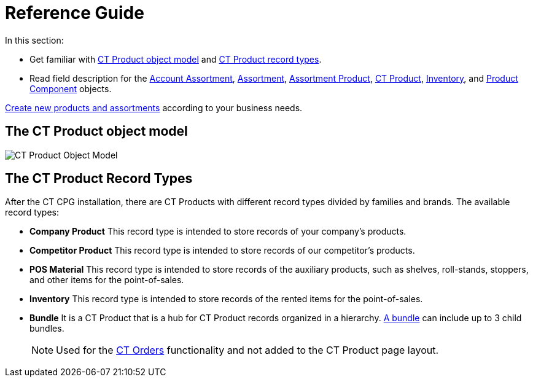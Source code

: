 = Reference Guide

In this section:

* Get familiar with <<h2_1870584043, CT Product object model>> and <<h2_160781133, CT Product record types>>.
* Read field description for the xref:./account-assortment-field-reference.adoc[Account Assortment], xref:./assortment-field-reference.adoc[Assortment], xref:./assortment-product-field-reference.adoc[Assortment Product], xref:./ct-product-field-reference.adoc[CT Product], xref:./inventory-field-reference.adoc[Inventory], and xref:./product-component-field-reference.adoc[Product Component] objects.

xref:admin-guide/ct-products-and-assortments-management/index.adoc[Create new products and assortments] according to your business needs.

[[h2_1870584043]]
== The CT Product object model

image:CT-Product-Object-Model.png[]

[[h2_160781133]]
== The CT Product Record Types

After the CT CPG installation, there are CT Products with different record types divided by families and brands. The available record types:

* *Company Product*
This record type is intended to store records of your company's products.
* *Competitor Product*
This record type is intended to store records of our competitor's products.
* *POS Material*
This record type is intended to store records of the auxiliary products, such as shelves, roll-stands, stoppers, and other items for the point-of-sales.
* *Inventory*
This record type is intended to store records of the rented items for the point-of-sales.
* *Bundle*
It is a CT Product that is a hub for CT Product records organized in a hierarchy.
link:https://help.customertimes.com/smart/project-order-module/managing-bundles[A bundle] can include up to 3 child bundles.
+
NOTE: Used for the link:https://help.customertimes.com/articles/project-order-module/ct-orders-solution[CT Orders] functionality and not added to the CT Product page layout.
